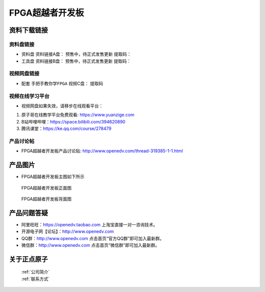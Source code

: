 FPGA超越者开发板
==========================

资料下载链接
------------

资料盘链接
^^^^^^^^^^^

- ``资料盘`` 资料链接A盘： 预售中，待正式发售更新 提取码： 
 
- ``工具盘`` 资料链接B盘： 预售中，待正式发售更新 提取码：

视频网盘链接
^^^^^^^^^^^


-  配套 ``手把手教你学FPGA`` 视频C盘：        提取码 



视频在线学习平台
^^^^^^^^^^^^^^^^^

- 视频网盘如果失效，请移步在线观看平台：

1. 原子哥在线教学平台免费观看: https://www.yuanzige.com
#. B站哔哩哔哩：https://space.bilibili.com/394620890
#. 腾讯课堂：https://ke.qq.com/course/278479


产品讨论帖
^^^^^^^^^^^^^^^^^

- FPGA超越者开发板产品讨论贴: http://www.openedv.com/thread-319385-1-1.html



产品图片
--------

- FPGA超越者开发板主图如下所示

.. _pic_major_cyzz:

.. figure:: media/cyzz.png

   
 FPGA超越者开发板正面图

.. _pic_major_cyzb:

.. figure:: media/cyzb.png

   
 FPGA超越者开发板背面图


产品问题答疑
------------

- 阿里旺旺：https://openedv.taobao.com 上淘宝直接一对一咨询技术。  
- 开源电子网【论坛】：http://www.openedv.com 
- QQ群：http://www.openedv.com   点击首页“官方QQ群”即可加入最新群。 
- 微信群：http://www.openedv.com 点击首页“微信群”即可加入最新群。
  


关于正点原子  
-----------------

 | :ref:`公司简介` 
 | :ref:`联系方式`



